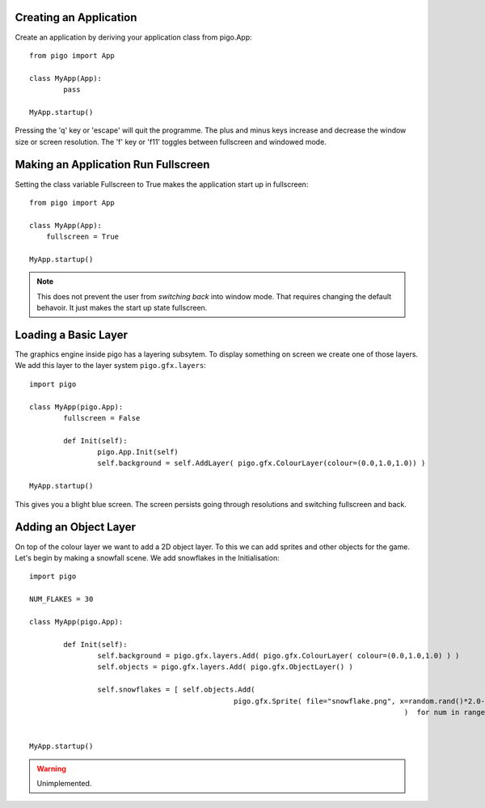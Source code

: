 Creating an Application
-----------------------

Create an application by deriving your application class from pigo.App::
    
	from pigo import App

	class MyApp(App):
		pass

	MyApp.startup()
	
Pressing the 'q' key or 'escape' will quit the programme. The plus and minus keys increase and decrease the window size or screen
resolution. The 'f' key or 'f11' toggles between fullscreen and windowed mode.
    
Making an Application Run Fullscreen
------------------------------------

Setting the class variable Fullscreen to True makes the application start up in fullscreen::
    
    from pigo import App
    
    class MyApp(App):
        fullscreen = True
        
    MyApp.startup()
    
.. note::
    
    This does not prevent the user from *switching back* into window mode. That requires changing the default behavoir. It just makes the start up state fullscreen.
    
Loading a Basic Layer
---------------------

The graphics engine inside pigo has a layering subsytem. To display something on screen we create one of those layers. We add
this layer to the layer system ``pigo.gfx.layers``::

	import pigo

	class MyApp(pigo.App):
		fullscreen = False
	
		def Init(self):
			pigo.App.Init(self)
			self.background = self.AddLayer( pigo.gfx.ColourLayer(colour=(0.0,1.0,1.0)) )
		
	MyApp.startup()

This gives you a blight blue screen. The screen persists going through resolutions and switching fullscreen and back.
	
Adding an Object Layer
----------------------

On top of the colour layer we want to add a 2D object layer. To this we can add sprites and other objects for the game. Let's
begin by making a snowfall scene. We add snowflakes in the Initialisation::

	import pigo
	
	NUM_FLAKES = 30
	
	class MyApp(pigo.App):
	
		def Init(self):
			self.background = pigo.gfx.layers.Add( pigo.gfx.ColourLayer( colour=(0.0,1.0,1.0) ) )
			self.objects = pigo.gfx.layers.Add( pigo.gfx.ObjectLayer() )
			
			self.snowflakes = [ self.objects.Add( 
							pigo.gfx.Sprite( file="snowflake.png", x=random.rand()*2.0-1.0, y=random.rand()*2.0-1.0  )
												)  for num in range(NUM_FLAKES) ]
			
			
	MyApp.startup()
	
.. warning::
	Unimplemented.
	
	